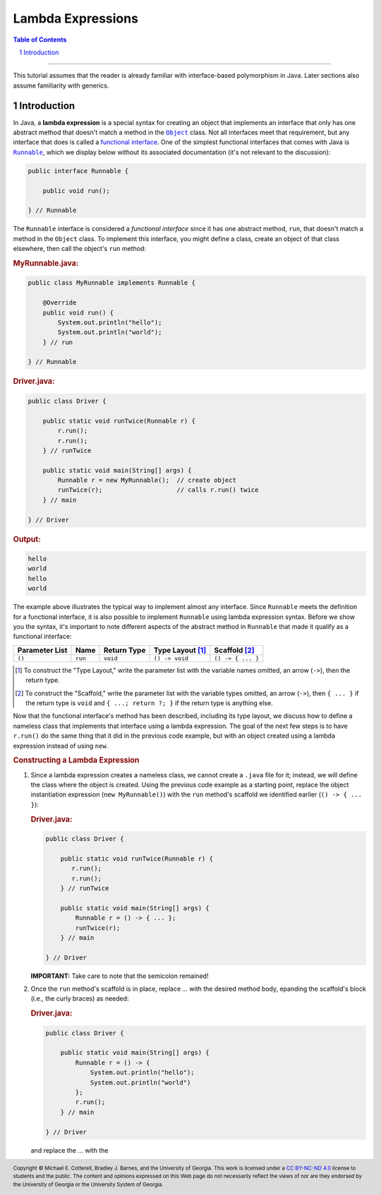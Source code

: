 .. rst setup
.. sectnum::
.. |approval_notice| image:: https://img.shields.io/badge/Status-Not%20Ready-red.svg
.. copyright and license information
.. |copy| unicode:: U+000A9 .. COPYRIGHT SIGN
.. |copyright| replace:: Copyright |copy| Michael E. Cotterell, Bradley J. Barnes, and the University of Georgia.
.. |license| replace:: CC BY-NC-ND 4.0
.. _license: http://creativecommons.org/licenses/by-nc-nd/4.0/
.. |license_image| image:: https://img.shields.io/badge/License-CC%20BY--NC--ND%204.0-lightgrey.svg
                   :target: http://creativecommons.org/licenses/by-nc-nd/4.0/
.. standard footer
.. footer:: |license_image|

   |copyright| This work is licensed under a |license|_ license to students
   and the public. The content and opinions expressed on this Web page do not necessarily
   reflect the views of nor are they endorsed by the University of Georgia or the University
   System of Georgia.

==================
Lambda Expressions
==================

|approval_notice|

.. contents:: **Table of Contents**
   :depth: 3

----

This tutorial assumes that the reader is already familiar with
interface-based polymorphism in Java. Later sections also assume
familiarity with generics.

Introduction
============

.. |functional_interface| replace:: functional interface
.. _functional_interface: https://docs.oracle.com/javase/specs/jls/se11/html/jls-9.html#jls-9.8

.. |java_lang_object| replace:: ``Object``
.. _java_lang_object: https://docs.oracle.com/en/java/javase/11/docs/api/java.base/java/lang/Object.html

.. |java_lang_runnable| replace:: ``Runnable``
.. _java_lang_runnable: https://docs.oracle.com/en/java/javase/11/docs/api/java.base/java/lang/Runnable.html

In Java, a **lambda expression** is a special syntax for creating an object that implements
an interface that only has one abstract method that doesn't match a method in the |java_lang_object|_
class. Not all interfaces meet that requirement, but any interface that does is called a
|functional_interface|_. One of the simplest functional interfaces that comes with Java
is |java_lang_runnable|_, which we display below without its associated documentation (it's
not relevant to the discussion):

.. code:: java

   public interface Runnable {

       public void run();

   } // Runnable

The ``Runnable`` interface is considered a *functional interface* since it has
one abstract method, ``run``, that doesn't match a method in the ``Object``
class. To implement this interface, you might define a class, create an object
of that class elsewhere, then call the object's ``run`` method:

.. rubric:: **MyRunnable.java:**

.. code:: java

   public class MyRunnable implements Runnable {

       @Override
       public void run() {
           System.out.println("hello");
           System.out.println("world");
       } // run

   } // Runnable

.. rubric:: **Driver.java:**

.. code:: java

   public class Driver {

       public static void runTwice(Runnable r) {
           r.run();
           r.run();
       } // runTwice

       public static void main(String[] args) {
           Runnable r = new MyRunnable();  // create object
           runTwice(r);                    // calls r.run() twice
       } // main

   } // Driver

.. rubric:: **Output:**

.. code:: text

   hello
   world
   hello
   world

The example above illustrates the typical way to implement almost
any interface. Since ``Runnable`` meets the definition for a
functional interface, it is also possible to implement ``Runnable``
using lambda expression syntax. Before we show you the syntax,
it's important to note different aspects of the abstract method in
``Runnable`` that made it qualify as a functional interface:

==============  ===========  ==============  ================  =================
Parameter List  Name         Return Type     Type Layout [1]_  Scaffold [2]_
==============  ===========  ==============  ================  =================
``()``          ``run``      ``void``        ``() -> void``    ``() -> { ... }``
==============  ===========  ==============  ================  =================

.. [1] To construct the "Type Layout," write the parameter list
   with the variable names omitted, an arrow (``->``), then
   the return type.

.. [2] To construct the "Scaffold," write the parameter list
   with the variable types omitted, an arrow (``->``), then
   ``{ ... }`` if the return type is ``void`` and ``{ ...; return ?; }``
   if the return type is anything else.

Now that the functional interface's method has been described,
including its type layout, we discuss how to define a nameless
class that implements that interface using a lambda expression.
The goal of the next few steps is to have ``r.run()`` do the
same thing that it did in the previous code example, but with
an object created using a lambda expression instead of using
``new``.

.. rubric:: **Constructing a Lambda Expression**

1. Since a lambda expression creates a nameless class, we cannot
   create a ``.java`` file for it; instead, we will define the class
   where the object is created. Using the previous code example
   as a starting point, replace the object instantiation expression
   (``new MyRunnable()``) with the ``run`` method's scaffold
   we identified earlier (``() -> { ... }``):

   .. rubric:: **Driver.java:**

   .. code:: java

      public class Driver {

          public static void runTwice(Runnable r) {
             r.run();
             r.run();
          } // runTwice

          public static void main(String[] args) {
              Runnable r = () -> { ... };
              runTwice(r);
          } // main

      } // Driver

   **IMPORTANT:** Take care to note that the semicolon remained!

2. Once the ``run`` method's scaffold is in place, replace `...`
   with the desired method body, epanding the scaffold's block
   (i.e., the curly braces) as needed:

   .. rubric:: **Driver.java:**

   .. code:: java

      public class Driver {

          public static void main(String[] args) {
              Runnable r = () -> {
                  System.out.println("hello");
                  System.out.println("world")
              };
              r.run();
          } // main

      } // Driver

   and replace the `...` with the
